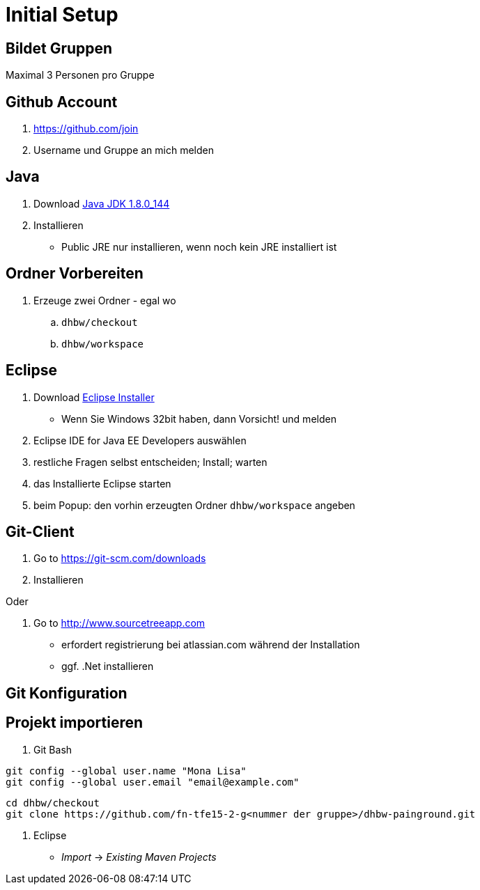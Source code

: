 = Initial Setup

:idprefix: slide_
:revealjs_slideNumber:
:revealjs_history:

== Bildet Gruppen

Maximal 3 Personen pro Gruppe

== Github Account

. https://github.com/join
. Username und Gruppe an mich melden

== Java

. Download http://www.oracle.com/technetwork/java/javase/downloads/jdk8-downloads-2133151.html[Java JDK 1.8.0_144]
. Installieren
  * [.blue]#Public JRE# nur installieren, wenn noch kein JRE installiert ist

== Ordner Vorbereiten

. Erzeuge zwei Ordner - egal wo
.. `dhbw/checkout`
.. `dhbw/workspace`

== Eclipse

. Download http://www.eclipse.org/downloads/[Eclipse Installer]
  * Wenn Sie Windows 32bit haben, dann Vorsicht! und melden
. [.blue]#Eclipse IDE for Java EE Developers# auswählen
. restliche Fragen selbst entscheiden; Install; warten
. das Installierte Eclipse starten
. beim [.blue]#Popup#: den vorhin erzeugten Ordner `dhbw/workspace` angeben

== Git-Client

. Go to https://git-scm.com/downloads
. Installieren

Oder

. Go to http://www.sourcetreeapp.com
  * erfordert registrierung bei atlassian.com während der Installation
  * ggf. .Net installieren

== Git Konfiguration


== Projekt importieren

. Git Bash
----
git config --global user.name "Mona Lisa"
git config --global user.email "email@example.com"
----
----
cd dhbw/checkout
git clone https://github.com/fn-tfe15-2-g<nummer der gruppe>/dhbw-painground.git
----
. Eclipse
  * _Import_ -> _Existing Maven Projects_

